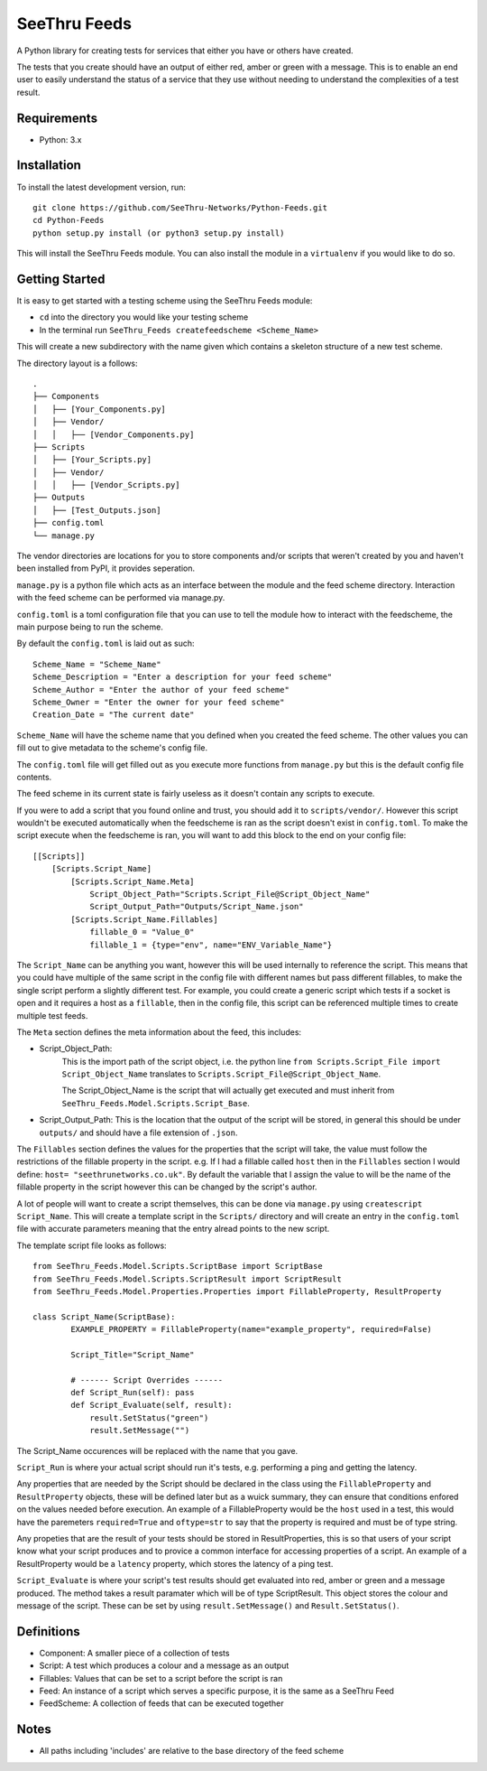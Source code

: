 **************
SeeThru Feeds
**************

A Python library for creating tests for services that either you have or others have created.

The tests that you create should have an output of either red, amber or green with a message. This is to enable an end user to easily understand the status of a service that they use without needing to understand the complexities of a test result.

Requirements
============

* Python: 3.x

Installation
============

To install the latest development version, run:

::

  git clone https://github.com/SeeThru-Networks/Python-Feeds.git
  cd Python-Feeds
  python setup.py install (or python3 setup.py install)

This will install the SeeThru Feeds module. You can also install the module in a ``virtualenv`` if you would like to do so.

Getting Started
===============

It is easy to get started with a testing scheme using the SeeThru Feeds module:

* ``cd`` into the directory you would like your testing scheme
* In the terminal run ``SeeThru_Feeds createfeedscheme <Scheme_Name>``

This will create a new subdirectory with the name given which contains a skeleton structure of a new test scheme.

The directory layout is a follows:

::

    .
    ├── Components
    │   ├── [Your_Components.py]
    │   ├── Vendor/
    │   │   ├── [Vendor_Components.py]
    ├── Scripts          
    │   ├── [Your_Scripts.py]
    │   ├── Vendor/
    │   │   ├── [Vendor_Scripts.py]
    ├── Outputs
    │   ├── [Test_Outputs.json]
    ├── config.toml
    └── manage.py

The vendor directories are locations for you to store components and/or scripts that weren't created by you and haven't been installed from PyPI, it provides seperation.

``manage.py`` is a python file which acts as an interface between the module and the feed scheme directory. 
Interaction with the feed scheme can be performed via manage.py.

``config.toml`` is a toml configuration file that you can use to tell the module how to interact with the feedscheme, the main purpose being to run the scheme.

By default the ``config.toml`` is laid out as such:

:: 

    Scheme_Name = "Scheme_Name"
    Scheme_Description = "Enter a description for your feed scheme"
    Scheme_Author = "Enter the author of your feed scheme"
    Scheme_Owner = "Enter the owner for your feed scheme"
    Creation_Date = "The current date"

``Scheme_Name`` will have the scheme name that you defined when you created the feed scheme. The other values you can fill out to give metadata to the scheme's config file.

The ``config.toml`` file will get filled out as you execute more functions from ``manage.py`` but this is the default config file contents.

The feed scheme in its current state is fairly useless as it doesn't contain any scripts to execute.

If you were to add a script that you found online and trust, you should add it to ``scripts/vendor/``.
However this script wouldn't be executed automatically when the feedscheme is ran as the script doesn't exist in ``config.toml``.
To make the script execute when the feedscheme is ran, you will want to add this block to the end on your config file:

::

    [[Scripts]]
        [Scripts.Script_Name]
            [Scripts.Script_Name.Meta]
                Script_Object_Path="Scripts.Script_File@Script_Object_Name"
                Script_Output_Path="Outputs/Script_Name.json"
            [Scripts.Script_Name.Fillables]
                fillable_0 = "Value_0"
                fillable_1 = {type="env", name="ENV_Variable_Name"}

The ``Script_Name`` can be anything you want, however this will be used internally to reference the script. 
This means that you could have multiple of the same script in the config file with different names but pass different fillables, to make the single script perform a slightly different test.
For example, you could create a generic script which tests if a socket is open and it requires a host as a ``fillable``, then in the config file, this script can be referenced multiple times to create multiple test feeds.

The ``Meta`` section defines the meta information about the feed, this includes:

* Script_Object_Path: 
    This is the import path of the script object, i.e. the python line ``from Scripts.Script_File import Script_Object_Name`` translates to ``Scripts.Script_File@Script_Object_Name``. 

    The Script_Object_Name is the script that will actually get executed and must inherit from ``SeeThru_Feeds.Model.Scripts.Script_Base``.
* Script_Output_Path: This is the location that the output of the script will be stored, in general this should be under ``outputs/`` and should have a file extension of ``.json``.

The ``Fillables`` section defines the values for the properties that the script will take, the value must follow the restrictions of the fillable property in the script.
e.g. If I had a fillable called ``host`` then in the ``Fillables`` section I would define: ``host= "seethrunetworks.co.uk"``. 
By default the variable that I assign the value to will be the name of the fillable property in the script however this can be changed by the script's author.

A lot of people will want to create a script themselves, this can be done via ``manage.py`` using ``createscript Script_Name``.
This will create a template script in the ``Scripts/`` directory and will create an entry in the ``config.toml`` file with accurate parameters meaning that the entry alread points to the new script.

The template script file looks as follows:

:: 

    from SeeThru_Feeds.Model.Scripts.ScriptBase import ScriptBase
    from SeeThru_Feeds.Model.Scripts.ScriptResult import ScriptResult
    from SeeThru_Feeds.Model.Properties.Properties import FillableProperty, ResultProperty

    class Script_Name(ScriptBase):
            EXAMPLE_PROPERTY = FillableProperty(name="example_property", required=False)

            Script_Title="Script_Name"

            # ------ Script Overrides ------
            def Script_Run(self): pass
            def Script_Evaluate(self, result):
                result.SetStatus("green")
                result.SetMessage("")

The Script_Name occurences will be replaced with the name that you gave.

``Script_Run`` is where your actual script should run it's tests, e.g. performing a ping and getting the latency.

Any properties that are needed by the Script should be declared in the class using the ``FillableProperty`` and ``ResultProperty`` objects, these will be defined later but as a wuick summary, they can ensure that conditions enfored on the values needed before execution.
An example of a FillableProperty would be the ``host`` used in a test, this would have the paremeters ``required=True`` and ``oftype=str`` to say that the property is required and must be of type string.

Any propeties that are the result of your tests should be stored in ResultProperties, this is so that users of your script know what your script produces and to provice a common interface for accessing properties of a script.
An example of a ResultProperty would be a ``latency`` property, which stores the latency of a ping test.

``Script_Evaluate`` is where your script's test results should get evaluated into red, amber or green and a message produced. The method takes a result paramater which will be of type ScriptResult. This object stores the colour and message of the script.
These can be set by using ``result.SetMessage()`` and ``Result.SetStatus()``.

Definitions
===========
* Component: A smaller piece of a collection of tests
* Script: A test which produces a colour and a message as an output
* Fillables: Values that can be set to a script before the script is ran
* Feed: An instance of a script which serves a specific purpose, it is the same as a SeeThru Feed
* FeedScheme: A collection of feeds that can be executed together

Notes
=====
* All paths including 'includes' are relative to the base directory of the feed scheme